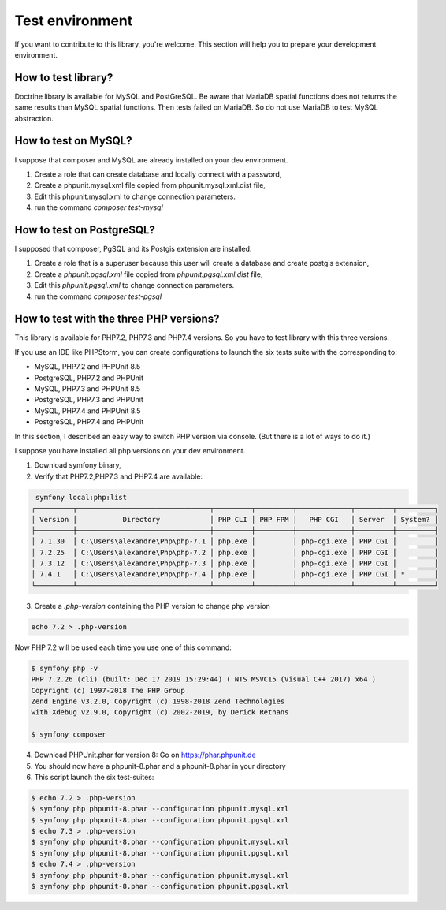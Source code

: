 Test environment
================

If you want to contribute to this library, you're welcome. This section will help you to prepare your development
environment.

How to test library?
--------------------

Doctrine library is available for MySQL and PostGreSQL. Be aware that MariaDB spatial functions does not returns the
same results than MySQL spatial functions. Then tests failed on MariaDB. So do not use MariaDB to test MySQL
abstraction.

How to test on MySQL?
---------------------

I suppose that composer and MySQL are already installed on your dev environment.

1. Create a role that can create database and locally connect with a password,
2. Create a phpunit.mysql.xml file copied from phpunit.mysql.xml.dist file,
3. Edit this phpunit.mysql.xml to change connection parameters.
4. run the command `composer test-mysql`

How to test on PostgreSQL?
--------------------------

I supposed that composer, PgSQL and its Postgis extension are installed.

1. Create a role that is a superuser because this user will create a database and create postgis extension,
2. Create a `phpunit.pgsql.xml` file copied from `phpunit.pgsql.xml.dist` file,
3. Edit this `phpunit.pgsql.xml` to change connection parameters.
4. run the command `composer test-pgsql`

How to test with the three PHP versions?
----------------------------------------

This library is available for PHP7.2, PHP7.3 and PHP7.4 versions.
So you have to test library with this three versions.

If you use an IDE like PHPStorm, you can create configurations to launch the six tests suite with the corresponding to:

* MySQL, PHP7.2 and PHPUnit 8.5
* PostgreSQL, PHP7.2 and PHPUnit
* MySQL, PHP7.3 and PHPUnit 8.5
* PostgreSQL, PHP7.3 and PHPUnit
* MySQL, PHP7.4 and PHPUnit 8.5
* PostgreSQL, PHP7.4 and PHPUnit

In this section, I described an easy way to switch PHP version via console. (But there is a lot of ways to do it.)

I suppose you have installed all php versions on your dev environment.

1. Download symfony binary,
2. Verify that PHP7.2,PHP7.3 and PHP7.4 are available:

.. code-block:: bash

     symfony local:php:list
    ┌─────────┬────────────────────────────────┬─────────┬─────────┬─────────────┬─────────┬─────────┐
    │ Version │           Directory            │ PHP CLI │ PHP FPM │   PHP CGI   │ Server  │ System? │
    ├─────────┼────────────────────────────────┼─────────┼─────────┼─────────────┼─────────┼─────────┤
    │ 7.1.30  │ C:\Users\alexandre\Php\php-7.1 │ php.exe │         │ php-cgi.exe │ PHP CGI │         │
    │ 7.2.25  │ C:\Users\alexandre\Php\php-7.2 │ php.exe │         │ php-cgi.exe │ PHP CGI │         │
    │ 7.3.12  │ C:\Users\alexandre\Php\php-7.3 │ php.exe │         │ php-cgi.exe │ PHP CGI │         │
    │ 7.4.1   │ C:\Users\alexandre\Php\php-7.4 │ php.exe │         │ php-cgi.exe │ PHP CGI │ *       │
    └─────────┴────────────────────────────────┴─────────┴─────────┴─────────────┴─────────┴─────────┘

3. Create a `.php-version` containing the PHP version to change php version

.. code-block:: bash

    echo 7.2 > .php-version

Now PHP 7.2 will be used each time you use one of this command:

.. code-block:: bash

    $ symfony php -v
    PHP 7.2.26 (cli) (built: Dec 17 2019 15:29:44) ( NTS MSVC15 (Visual C++ 2017) x64 )
    Copyright (c) 1997-2018 The PHP Group
    Zend Engine v3.2.0, Copyright (c) 1998-2018 Zend Technologies
    with Xdebug v2.9.0, Copyright (c) 2002-2019, by Derick Rethans

    $ symfony composer

4. Download PHPUnit.phar for version 8: Go on https://phar.phpunit.de
5. You should now have a phpunit-8.phar and a phpunit-8.phar in your directory
6. This script launch the six test-suites:

.. code-block:: bash

    $ echo 7.2 > .php-version
    $ symfony php phpunit-8.phar --configuration phpunit.mysql.xml
    $ symfony php phpunit-8.phar --configuration phpunit.pgsql.xml
    $ echo 7.3 > .php-version
    $ symfony php phpunit-8.phar --configuration phpunit.mysql.xml
    $ symfony php phpunit-8.phar --configuration phpunit.pgsql.xml
    $ echo 7.4 > .php-version
    $ symfony php phpunit-8.phar --configuration phpunit.mysql.xml
    $ symfony php phpunit-8.phar --configuration phpunit.pgsql.xml
